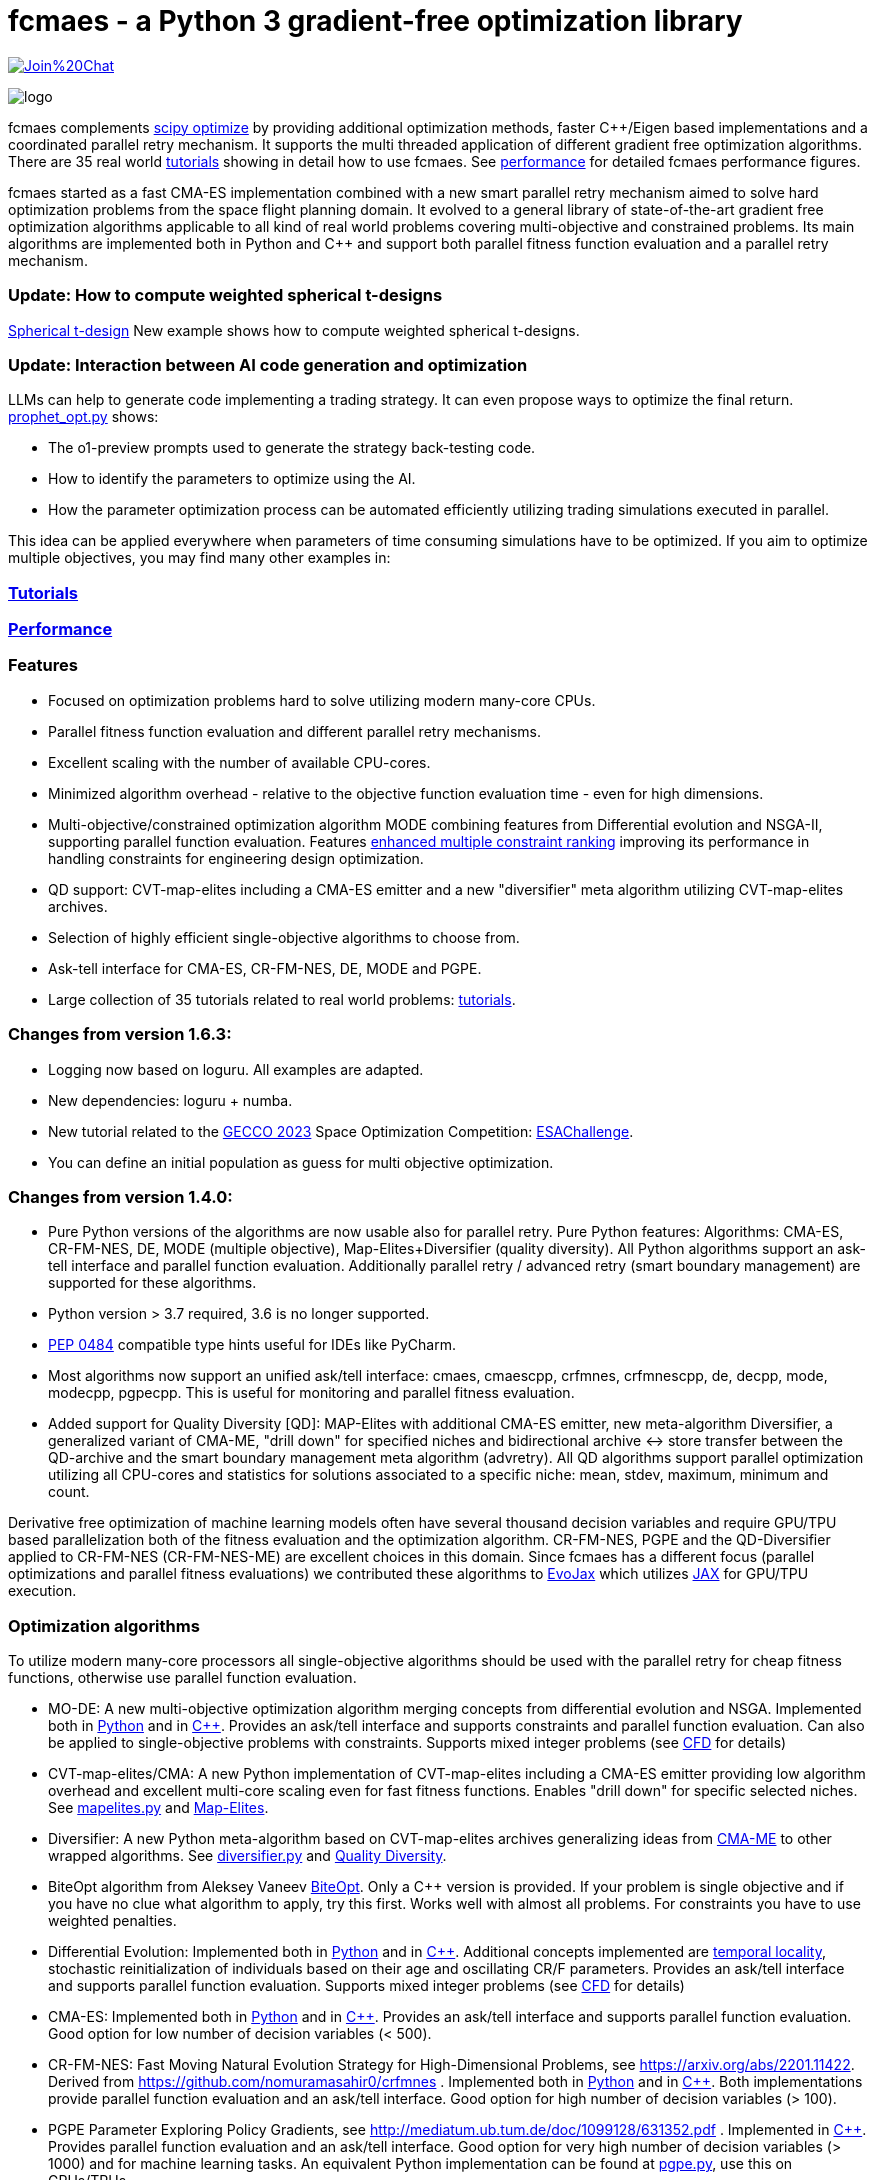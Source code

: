 :encoding: utf-8
:imagesdir: tutorials/img
:cpp: C++

= fcmaes - a Python 3 gradient-free optimization library

https://gitter.im/fast-cma-es/community[image:https://badges.gitter.im/Join%20Chat.svg[]]

image::logo.gif[]

fcmaes complements https://docs.scipy.org/doc/scipy/reference/optimize.html[scipy optimize] by providing 
additional optimization methods, faster {cpp}/Eigen based implementations and a coordinated parallel retry mechanism. 
It supports the multi threaded application of different gradient free optimization algorithms. 
There are 35 real world https://github.com/dietmarwo/fast-cma-es/blob/master/tutorials/Tutorials.adoc[tutorials]
showing in detail how to use fcmaes. 
See https://github.com/dietmarwo/fast-cma-es/blob/master/tutorials/Performance.adoc[performance]
for detailed fcmaes performance figures. 

fcmaes started as a fast CMA-ES implementation combined with a new smart parallel retry mechanism aimed to solve
hard optimization problems from the space flight planning domain. It evolved to a general library of
state-of-the-art gradient free optimization algorithms applicable to all kind of real world problems covering
multi-objective and constrained problems. Its main algorithms are implemented both in Python and C++ and
support both parallel fitness function evaluation and a parallel retry mechanism. 

=== Update: How to compute weighted spherical t-designs

https://github.com/dietmarwo/fast-cma-es/blob/master/tutorials/SphericalTDesign.adoc[Spherical t-design] New example shows how to compute weighted spherical t-designs.

=== Update: Interaction between AI code generation and optimization

LLMs can help to generate code implementing a trading strategy. It can even propose ways to optimize the final return. 
https://github.com/dietmarwo/fast-cma-es/blob/master/examples/prophet_opt.py[prophet_opt.py] shows: 

- The o1-preview prompts used to generate the strategy back-testing code.
- How to identify the parameters to optimize using the AI.  
- How the parameter optimization process can be automated efficiently utilizing trading simulations executed in parallel.

This idea can be applied everywhere when parameters of time consuming simulations have to be optimized.  
If you aim to optimize multiple objectives, you may find many other examples in: 

=== https://github.com/dietmarwo/fast-cma-es/blob/master/tutorials/Tutorials.adoc[Tutorials]

=== https://github.com/dietmarwo/fast-cma-es/blob/master/tutorials/Performance.adoc[Performance]

=== Features

- Focused on optimization problems hard to solve utilizing modern many-core CPUs.
- Parallel fitness function evaluation and different parallel retry mechanisms.
- Excellent scaling with the number of available CPU-cores. 
- Minimized algorithm overhead - relative to the objective function evaluation time - even for high dimensions. 
- Multi-objective/constrained optimization algorithm MODE combining features from Differential evolution and NSGA-II, supporting parallel function evaluation. Features https://www.jstage.jst.go.jp/article/tjpnsec/11/2/11_18/_article/-char/en/[enhanced multiple constraint ranking] improving its performance in handling constraints for engineering design optimization.
- QD support: CVT-map-elites including a CMA-ES emitter and a new "diversifier" meta algorithm utilizing CVT-map-elites archives. 
- Selection of highly efficient single-objective algorithms to choose from.
- Ask-tell interface for CMA-ES, CR-FM-NES, DE, MODE and PGPE.
- Large collection of 35 tutorials related to real world problems: 
  https://github.com/dietmarwo/fast-cma-es/blob/master/tutorials/Tutorials.adoc[tutorials].

=== Changes from version 1.6.3:

- Logging now based on loguru. All examples are adapted.
- New dependencies: loguru + numba.
- New tutorial related to the https://www.esa.int/gsp/ACT/projects/spoc-2023/[GECCO 2023] Space Optimization Competition:
https://github.com/dietmarwo/fast-cma-es/blob/master/tutorials/ESAChallenge.adoc[ESAChallenge].
- You can define an initial population as guess for multi objective optimization.

=== Changes from version 1.4.0:

- Pure Python versions of the algorithms are now usable also for parallel retry. Pure Python features: 
Algorithms: CMA-ES, CR-FM-NES, DE, MODE (multiple objective), Map-Elites+Diversifier (quality diversity). All 
Python algorithms support an ask-tell interface and parallel function evaluation. Additionally parallel retry / advanced retry (smart boundary management) are supported for these algorithms.
- Python version > 3.7 required, 3.6 is no longer supported.
- https://peps.python.org/pep-0484/[PEP 0484] compatible type hints useful for IDEs like PyCharm. 
- Most algorithms now support an unified ask/tell interface: cmaes, cmaescpp, crfmnes, crfmnescpp, de, decpp, mode, modecpp, pgpecpp.
This is useful for monitoring and parallel fitness evaluation. 
- Added support for Quality Diversity [QD]: MAP-Elites with additional CMA-ES emitter, new meta-algorithm Diversifier, a generalized
variant of CMA-ME, "drill down" for specified niches and bidirectional archive <-> store transfer between the QD-archive and
the smart boundary management meta algorithm (advretry). All QD algorithms support parallel optimization utilizing all CPU-cores
and statistics for solutions associated to a specific niche: mean, stdev, maximum, minimum and count.

Derivative free optimization of machine learning models often have several thousand decision
variables and require GPU/TPU based parallelization both of the fitness evaluation and the optimization algorithm. 
CR-FM-NES, PGPE and the QD-Diversifier applied to CR-FM-NES (CR-FM-NES-ME) are excellent choices in this domain. 
Since fcmaes has a different focus (parallel optimizations and parallel fitness evaluations) we contributed these
algorithms to https://github.com/google/evojax/tree/main/evojax/algo[EvoJax] which utilizes https://github.com/google/jax[JAX]
for GPU/TPU execution. 

=== Optimization algorithms

To utilize modern many-core processors all single-objective algorithms should be used with the parallel retry for cheap fitness functions, otherwise use parallel function evaluation.  

- MO-DE: A new multi-objective optimization algorithm merging concepts from differential evolution and NSGA. 
Implemented both in https://github.com/dietmarwo/fast-cma-es/blob/master/fcmaes/mode.py[Python] and in https://github.com/dietmarwo/fast-cma-es/blob/master/_fcmaescpp/modeoptimizer.cpp[C++]. Provides an ask/tell interface and supports constraints and parallel function evaluation. 
Can also be applied to single-objective problems with constraints. Supports mixed integer problems (see https://github.com/dietmarwo/fast-cma-es/blob/master/tutorials/FluidDynamics.adoc[CFD] for details)

- CVT-map-elites/CMA: A new Python implementation of CVT-map-elites including a CMA-ES emitter providing low algorithm overhead and excellent multi-core scaling even for fast fitness functions. Enables "drill down" for specific selected niches. See https://github.com/dietmarwo/fast-cma-es/blob/master/fcmaes/mapelites.py[mapelites.py] and https://github.com/dietmarwo/fast-cma-es/blob/master/tutorials/MapElites.adoc[Map-Elites].

- Diversifier: A new Python meta-algorithm based on CVT-map-elites archives generalizing ideas from https://arxiv.org/pdf/1912.02400.pdf[CMA-ME] to other wrapped algorithms. See https://github.com/dietmarwo/fast-cma-es/blob/master/fcmaes/diversifier.py[diversifier.py] and https://github.com/dietmarwo/fast-cma-es/blob/master/tutorials/Diversity.adoc[Quality Diversity].

- BiteOpt algorithm from Aleksey Vaneev https://github.com/avaneev/biteopt[BiteOpt]. Only a C++ version is provided. If your problem is single objective and if you have no clue what algorithm to apply, try this first. Works well with almost all problems. For constraints you have to use weighted penalties.

- Differential Evolution: Implemented both in https://github.com/dietmarwo/fast-cma-es/blob/master/fcmaes/de.py[Python] and in https://github.com/dietmarwo/fast-cma-es/blob/master/_fcmaescpp/deoptimizer.cpp[C++]. Additional concepts implemented are 
https://www.researchgate.net/publication/309179699_Differential_evolution_for_protein_folding_optimization_based_on_a_three-dimensional_AB_off-lattice_model[temporal locality], stochastic reinitialization of individuals based on their age and oscillating CR/F parameters. Provides an ask/tell interface and supports parallel function evaluation. Supports mixed integer problems (see https://github.com/dietmarwo/fast-cma-es/blob/master/tutorials/FluidDynamics.adoc[CFD] for details)

- CMA-ES: Implemented both in https://github.com/dietmarwo/fast-cma-es/blob/master/fcmaes/cmaes.py[Python] and in https://github.com/dietmarwo/fast-cma-es/blob/master/_fcmaescpp/acmaesoptimizer.cpp[C++]. Provides an ask/tell interface and supports parallel function evaluation. Good option for low number of decision variables (< 500). 

- CR-FM-NES: Fast Moving Natural Evolution Strategy for High-Dimensional Problems, see 
    https://arxiv.org/abs/2201.11422. Derived from https://github.com/nomuramasahir0/crfmnes .
Implemented both in https://github.com/dietmarwo/fast-cma-es/blob/master/fcmaes/crfmnes.py[Python] and in https://github.com/dietmarwo/fast-cma-es/blob/master/_fcmaescpp/crfmnes.cpp[C++]. Both implementations provide parallel function evaluation and an ask/tell interface. Good option for high number of decision variables (> 100). 

- PGPE Parameter Exploring Policy Gradients, see http://mediatum.ub.tum.de/doc/1099128/631352.pdf . 
Implemented in https://github.com/dietmarwo/fast-cma-es/blob/master/_fcmaescpp/pgpe.cpp[C++]. Provides parallel function evaluation and an ask/tell interface.
Good option for very high number of decision variables (> 1000) and for machine learning tasks. An equivalent Python implementation can be found at 
https://github.com/google/evojax/blob/main/evojax/algo/pgpe.py[pgpe.py], use this on GPUs/TPUs.   

- Wrapper for https://github.com/CyberAgentAILab/cmaes[cmaes] which provides different CMA-ES variants implemented in Python like
separable CMA-ES and CMA-ES with Margin (see https://arxiv.org/abs/2205.13482) which improves support for mixed integer problems. The wrapper additionally supports
parallel function evaluation.
 
- Dual Annealing: Eigen based implementation in https://github.com/dietmarwo/fast-cma-es/blob/master/_fcmaescpp/daoptimizer.cpp[C++]. Use the https://docs.scipy.org/doc/scipy/reference/generated/scipy.optimize.dual_annealing.html[scipy implementation] if you prefer a pure Python variant or need more configuration options. 
 
- GCL-DE: Eigen based implementation in https://github.com/dietmarwo/fast-cma-es/blob/master/_fcmaescpp/gcldeoptimizer.cpp[C++]. See "A case learning-based differential evolution algorithm for global optimization of interplanetary trajectory design, Mingcheng Zuo, Guangming Dai, Lei Peng, Maocai Wang, Zhengquan Liu", https://doi.org/10.1016/j.asoc.2020.106451[doi].

- Expressions: There are two operators for constructing expressions over optimization algorithms: Sequence and random choice.
Not only the single objective algorithms above, but also scipy and NLopt optimization methods and custom algorithms can be used for defining algorithm expressions.
 
=== Installation

==== Linux
 
* `pip install fcmaes`. 

To use the {cpp} optimizers a gcc-9.3 (or newer) runtime is required. This is the default on newer Linux versions. 
If you are on an old Linux distribution you need to install gcc-9 or a newer 
version. On ubuntu this is: 

- sudo add-apt-repository ppa:ubuntu-toolchain-r/test
- sudo apt update
- sudo apt install gcc-9

Alternatively if you use Anaconda:

- conda install -c conda-forge gxx_linux-64==9.5.0

* Recommended Python environment: https://repo.anaconda.com/archive/Anaconda3-2022.05-Linux-x86_64.sh[Anaconda3-2022.05] or newer. At least Python 3.7 is required.

==== Windows

* `pip install fcmaes`

* Install {cpp} runtime libraries https://support.microsoft.com/en-us/help/2977003/the-latest-supported-visual-c-downloads

* Recommended Python environment: https://repo.anaconda.com/archive/Anaconda3-2022.05-Windows-x86_64.exe[Anaconda3-2022.05] or newer.

For parallel fitness function evaluation use the native Python optimizers
or the ask/tell interface of the {cpp} ones. Python multiprocessing works better on Linux. 
To get optimal scaling from parallel retry and parallel function evaluation use:

* Linux subsystem for Windows https://docs.microsoft.com/en-us/windows/wsl/[WSL].

The Linux subsystem can read/write NTFS, so you can do your development on a NTFS partition. Just the Python call is routed to Linux. 
If performance of the fitness function is an issue and you don't want to use the Linux subsystem for Windows, 
think about using the fcmaes java port: https://github.com/dietmarwo/fcmaes-java[fcmaes-java]. 

==== MacOS

* `pip install fcmaes`

The {cpp} shared library is outdated, use the native Python optimizers. 

=== Usage

Usage is similar to https://docs.scipy.org/doc/scipy/reference/generated/scipy.optimize.minimize.html[scipy.optimize.minimize].

For parallel retry use:

[source,python]
----
from fcmaes.optimizer import logger
from fcmaes import retry
ret = retry.minimize(fun, bounds, logger=logger())
----

The retry logs mean and standard deviation of the results, so it can be used to test and compare optimization algorithms:
You may choose different algorithms for the retry:

[source,python]
----
from fcmaes.optimizer import logger, Bite_cpp, De_cpp, Cma_cpp, Sequence
ret = retry.minimize(fun, bounds, logger=logger(), optimizer=Bite_cpp(100000))
ret = retry.minimize(fun, bounds, logger=logger(), optimizer=De_cpp(100000))
ret = retry.minimize(fun, bounds, logger=logger(), optimizer=Cma_cpp(100000))
ret = retry.minimize(fun, bounds, logger=logger(), optimizer=Sequence([De_cpp(50000), Cma_cpp(50000)]))
----

Here https://github.com/dietmarwo/fast-cma-es/blob/master/examples you find more examples.
Check the https://github.com/dietmarwo/fast-cma-es/blob/master/tutorials/Tutorials.adoc[tutorials] for more details. 

=== Dependencies

Runtime:

- numpy: https://github.com/numpy/numpy, version >= 1.20
- scipy: https://github.com/scipy/scipy, version >= 1.8
- scikit-learn: https://github.com/scikit-learn/scikit-learn (for CVT-Map-Elites), version >= 1.1

Compile time (binaries for Linux and Windows are included):

- Eigen https://gitlab.com/libeigen/eigen (version >= 3.4.0 is required for CMA).
- EigenRand: https://github.com/bab2min/EigenRand - used in all {cpp} optimization algorithms.
- LBFGSpp: https://github.com/yixuan/LBFGSpp/tree/master/include - used for dual annealing local optimization.

Optional dependencies:

- matplotlib for the optional plot output. 
- NLopt: https://nlopt.readthedocs.io/en/latest/[NLopt]. Install with 'pip install nlopt'. 
- pygmo2: https://github.com/esa/pygmo2[pygmo]. Install with 'pip install pygmo'. 

Example dependencies:

- pykep: https://esa.github.io/pykep/[pykep]. Install with 'pip install pykep'. 

=== Citing

[source]
----
@misc{fcmaes2022,
    author = {Dietmar Wolz},
    title = {fcmaes - A Python-3 derivative-free optimization library},
    note = {Python/C++ source code, with description and examples},
    year = {2022},
    publisher = {GitHub},
    journal = {GitHub repository},
    howpublished = {Available at \url{https://github.com/dietmarwo/fast-cma-es}},
}
----
